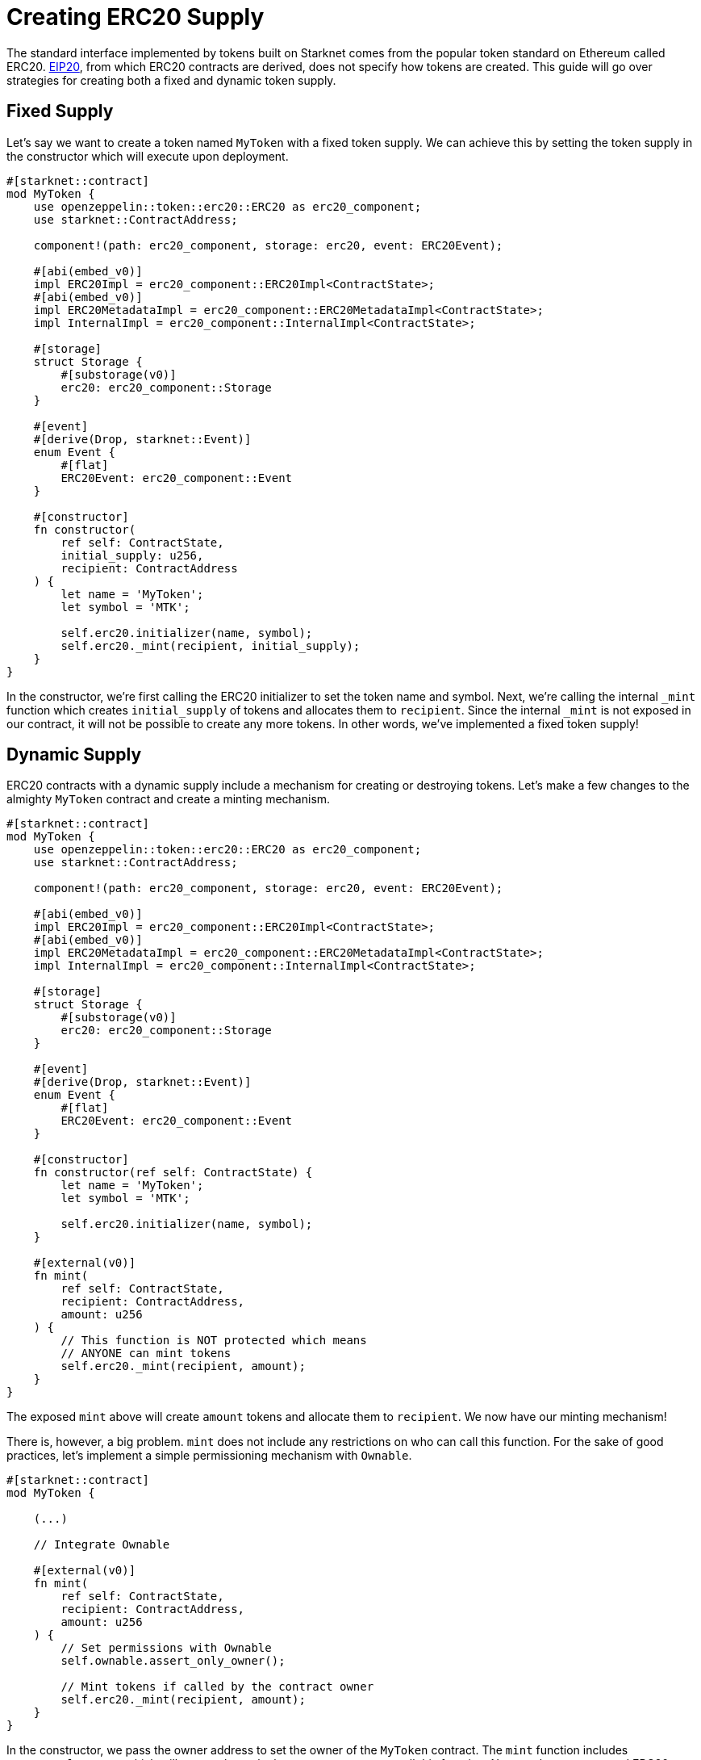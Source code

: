 = Creating ERC20 Supply

:eip-20: https://eips.ethereum.org/EIPS/eip-20[EIP20]

The standard interface implemented by tokens built on Starknet comes from the popular token standard on Ethereum called ERC20.
{eip-20}, from which ERC20 contracts are derived, does not specify how tokens are created.
This guide will go over strategies for creating both a fixed and dynamic token supply.

== Fixed Supply

Let's say we want to create a token named `MyToken` with a fixed token supply.
We can achieve this by setting the token supply in the constructor which will execute upon deployment.

[,javascript]
----
#[starknet::contract]
mod MyToken {
    use openzeppelin::token::erc20::ERC20 as erc20_component;
    use starknet::ContractAddress;

    component!(path: erc20_component, storage: erc20, event: ERC20Event);

    #[abi(embed_v0)]
    impl ERC20Impl = erc20_component::ERC20Impl<ContractState>;
    #[abi(embed_v0)]
    impl ERC20MetadataImpl = erc20_component::ERC20MetadataImpl<ContractState>;
    impl InternalImpl = erc20_component::InternalImpl<ContractState>;

    #[storage]
    struct Storage {
        #[substorage(v0)]
        erc20: erc20_component::Storage
    }

    #[event]
    #[derive(Drop, starknet::Event)]
    enum Event {
        #[flat]
        ERC20Event: erc20_component::Event
    }

    #[constructor]
    fn constructor(
        ref self: ContractState,
        initial_supply: u256,
        recipient: ContractAddress
    ) {
        let name = 'MyToken';
        let symbol = 'MTK';

        self.erc20.initializer(name, symbol);
        self.erc20._mint(recipient, initial_supply);
    }
}
----

In the constructor, we're first calling the ERC20 initializer to set the token name and symbol.
Next, we're calling the internal `_mint` function which creates `initial_supply` of tokens and allocates them to `recipient`.
Since the internal `_mint` is not exposed in our contract, it will not be possible to create any more tokens.
In other words, we've implemented a fixed token supply!

== Dynamic Supply

:access-control: xref:/access.adoc[Access Control]

ERC20 contracts with a dynamic supply include a mechanism for creating or destroying tokens.
Let's make a few changes to the almighty `MyToken` contract and create a minting mechanism.

[,javascript]
----
#[starknet::contract]
mod MyToken {
    use openzeppelin::token::erc20::ERC20 as erc20_component;
    use starknet::ContractAddress;

    component!(path: erc20_component, storage: erc20, event: ERC20Event);

    #[abi(embed_v0)]
    impl ERC20Impl = erc20_component::ERC20Impl<ContractState>;
    #[abi(embed_v0)]
    impl ERC20MetadataImpl = erc20_component::ERC20MetadataImpl<ContractState>;
    impl InternalImpl = erc20_component::InternalImpl<ContractState>;

    #[storage]
    struct Storage {
        #[substorage(v0)]
        erc20: erc20_component::Storage
    }

    #[event]
    #[derive(Drop, starknet::Event)]
    enum Event {
        #[flat]
        ERC20Event: erc20_component::Event
    }

    #[constructor]
    fn constructor(ref self: ContractState) {
        let name = 'MyToken';
        let symbol = 'MTK';

        self.erc20.initializer(name, symbol);
    }

    #[external(v0)]
    fn mint(
        ref self: ContractState,
        recipient: ContractAddress,
        amount: u256
    ) {
        // This function is NOT protected which means
        // ANYONE can mint tokens
        self.erc20._mint(recipient, amount);
    }
}
----

The exposed `mint` above will create `amount` tokens and allocate them to `recipient`.
We now have our minting mechanism!

There is, however, a big problem.
`mint` does not include any restrictions on who can call this function.
For the sake of good practices, let's implement a simple permissioning mechanism with `Ownable`.

[,javascript]
----
#[starknet::contract]
mod MyToken {

    (...)

    // Integrate Ownable

    #[external(v0)]
    fn mint(
        ref self: ContractState,
        recipient: ContractAddress,
        amount: u256
    ) {
        // Set permissions with Ownable
        self.ownable.assert_only_owner();

        // Mint tokens if called by the contract owner
        self.erc20._mint(recipient, amount);
    }
}
----

In the constructor, we pass the owner address to set the owner of the `MyToken` contract.
The `mint` function includes `assert_only_owner` which will ensure that only the contract owner can call this function.
Now, we have a protected ERC20 minting mechanism to create a dynamic token supply.

TIP: For a more thorough explanation of permission mechanisms, see {access-control}.
